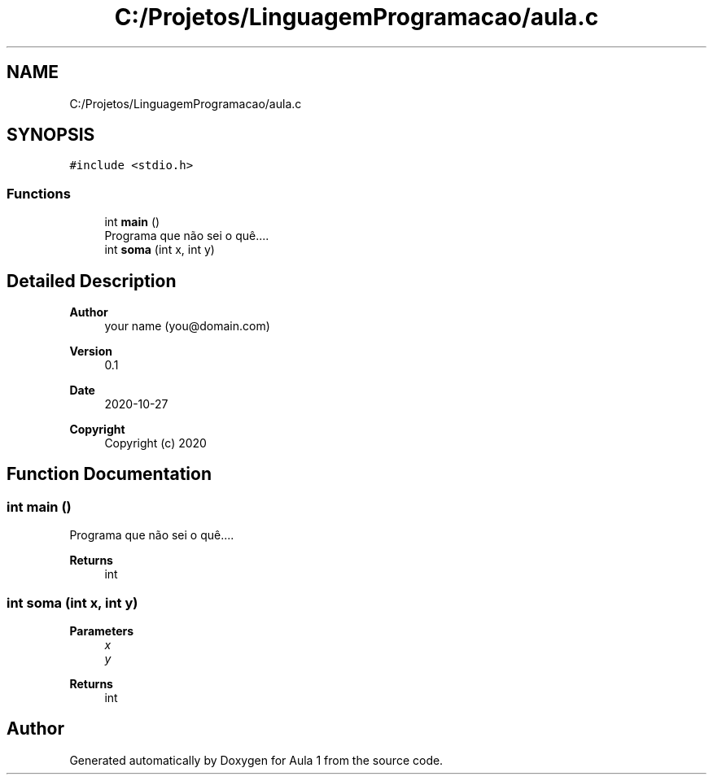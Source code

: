 .TH "C:/Projetos/LinguagemProgramacao/aula.c" 3 "Tue Oct 27 2020" "Aula 1" \" -*- nroff -*-
.ad l
.nh
.SH NAME
C:/Projetos/LinguagemProgramacao/aula.c
.SH SYNOPSIS
.br
.PP
\fC#include <stdio\&.h>\fP
.br

.SS "Functions"

.in +1c
.ti -1c
.RI "int \fBmain\fP ()"
.br
.RI "Programa que não sei o quê\&.\&.\&.\&. "
.ti -1c
.RI "int \fBsoma\fP (int x, int y)"
.br
.in -1c
.SH "Detailed Description"
.PP 

.PP
\fBAuthor\fP
.RS 4
your name (you@domain.com) 
.RE
.PP
\fBVersion\fP
.RS 4
0\&.1 
.RE
.PP
\fBDate\fP
.RS 4
2020-10-27
.RE
.PP
\fBCopyright\fP
.RS 4
Copyright (c) 2020 
.RE
.PP

.SH "Function Documentation"
.PP 
.SS "int main ()"

.PP
Programa que não sei o quê\&.\&.\&.\&. 
.PP
\fBReturns\fP
.RS 4
int 
.RE
.PP

.SS "int soma (int x, int y)"

.PP
\fBParameters\fP
.RS 4
\fIx\fP 
.br
\fIy\fP 
.RE
.PP
\fBReturns\fP
.RS 4
int 
.RE
.PP

.SH "Author"
.PP 
Generated automatically by Doxygen for Aula 1 from the source code\&.
